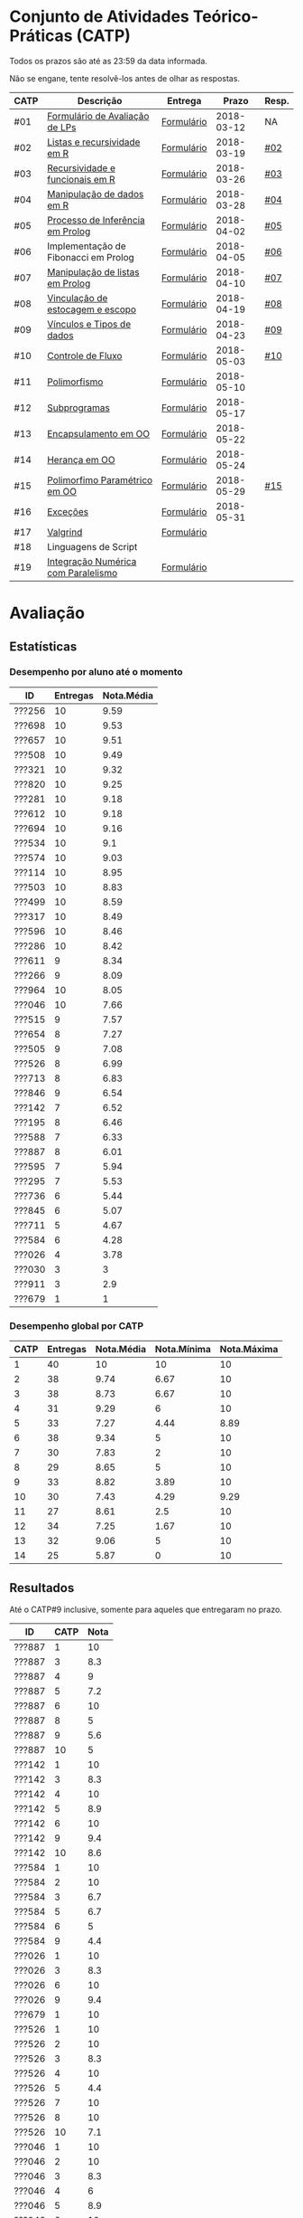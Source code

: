 * Conjunto de Atividades Teórico-Práticas (CATP)

Todos os prazos são até as 23:59 da data informada.

Não se engane, tente resolvê-los antes de olhar as respostas.

| CATP | Descrição                            | Entrega    |      Prazo | Resp. |
|------+--------------------------------------+------------+------------+-------|
| #01  | [[./def/01/formulario.pdf][Formulário de Avaliação de LPs]]       | [[https://goo.gl/forms/ESOxCX5dI85V895R2][Formulário]] | 2018-03-12 | NA    |
| #02  | [[./def/02/README.org][Listas e recursividade em R]]          | [[https://goo.gl/forms/zBzVXAaCxTUJMngA3][Formulário]] | 2018-03-19 | [[./resp/02.org][#02]]   |
| #03  | [[./def/03/README.org][Recursividade e funcionais em R]]      | [[https://goo.gl/forms/i66aq6jtqohvh6jG3][Formulário]] | 2018-03-26 | [[./resp/03.org][#03]]   |
| #04  | [[./def/04/README.org][Manipulação de dados em R]]            | [[https://goo.gl/forms/JlyBnySDhWH4eeKq1][Formulário]] | 2018-03-28 | [[./def/04/README.org][#04]]   |
| #05  | [[./def/05/README.org][Processo de Inferência em Prolog]]     | [[https://goo.gl/forms/Okq61k41Tnc0zKOj1][Formulário]] | 2018-04-02 | [[./resp/05.org][#05]]   |
| #06  | Implementação de Fibonacci em Prolog | [[https://goo.gl/forms/SlzDngBjA3Fcqanl1][Formulário]] | 2018-04-05 | [[./resp/06.org][#06]]   |
| #07  | [[./def/07/README.org][Manipulação de listas em Prolog]]      | [[https://goo.gl/forms/WK9Ug9D1dZWbfNJx2][Formulário]] | 2018-04-10 | [[./resp/07.org][#07]]   |
| #08  | [[./def/08/README.org][Vinculação de estocagem e escopo]]     | [[https://goo.gl/forms/XiBUY20Uq27MO9QX2][Formulário]] | 2018-04-19 | [[./resp/08.org][#08]]   |
| #09  | [[./def/09/README.org][Vínculos e Tipos de dados]]            | [[https://goo.gl/forms/hPgR5XrYwOhwLHB22][Formulário]] | 2018-04-23 | [[./resp/09.org][#09]]   |
|------+--------------------------------------+------------+------------+-------|
| #10  | [[./def/10/README.org][Controle de Fluxo]]                    | [[https://goo.gl/forms/9q2TEEu3JmHyN17F2][Formulário]] | 2018-05-03 | [[./resp/10.org][#10]]   |
| #11  | [[./def/11/README.org][Polimorfismo]]                         | [[https://goo.gl/forms/3M8jwFABt9rfzuFv1][Formulário]] | 2018-05-10 |       |
| #12  | [[./def/12/README.org][Subprogramas]]                         | [[https://goo.gl/forms/QWYkuJpck34g2tNh1][Formulário]] | 2018-05-17 |       |
| #13  | [[./def/13/README.org][Encapsulamento em OO]]                 | [[https://goo.gl/forms/JsAzqE3rKboHzJx23][Formulário]] | 2018-05-22 |       |
| #14  | [[./def/14/README.org][Herança em OO]]                        | [[https://goo.gl/forms/YHaDmzofJaKQqJT22][Formulário]] | 2018-05-24 |       |
| #15  | [[./def/15/README.org][Polimorfimo Paramétrico em OO]]        | [[https://goo.gl/forms/xzLPAPJAWoTlKtki2][Formulário]] | 2018-05-29 | [[./resp/15.org][#15]]   |
| #16  | [[./def/16/README.org][Exceções]]                             | [[https://goo.gl/forms/g0AJ2VlY3fmq17UG2][Formulário]] | 2018-05-31 |       |
| #17  | [[./def/17/README.org][Valgrind]]                             | [[https://goo.gl/forms/YzaGXvZxrtS3xlZs2][Formulário]] |            |       |
| #18  | Linguagens de Script                 |            |            |       |
| #19  | [[./def/19/README.org][Integração Numérica com Paralelismo]]  | [[https://goo.gl/forms/pPEETL2bPIr80dvf2][Formulário]] |            |       |

* Avaliação
** Estatísticas
*** Desempenho por aluno até o momento

| ID     | Entregas | Nota.Média |
|--------+----------+------------|
| ???256 |       10 |       9.59 |
| ???698 |       10 |       9.53 |
| ???657 |       10 |       9.51 |
| ???508 |       10 |       9.49 |
| ???321 |       10 |       9.32 |
| ???820 |       10 |       9.25 |
| ???281 |       10 |       9.18 |
| ???612 |       10 |       9.18 |
| ???694 |       10 |       9.16 |
| ???534 |       10 |        9.1 |
| ???574 |       10 |       9.03 |
| ???114 |       10 |       8.95 |
| ???503 |       10 |       8.83 |
| ???499 |       10 |       8.59 |
| ???317 |       10 |       8.49 |
| ???596 |       10 |       8.46 |
| ???286 |       10 |       8.42 |
| ???611 |        9 |       8.34 |
| ???266 |        9 |       8.09 |
| ???964 |       10 |       8.05 |
| ???046 |       10 |       7.66 |
| ???515 |        9 |       7.57 |
| ???654 |        8 |       7.27 |
| ???505 |        9 |       7.08 |
| ???526 |        8 |       6.99 |
| ???713 |        8 |       6.83 |
| ???846 |        9 |       6.54 |
| ???142 |        7 |       6.52 |
| ???195 |        8 |       6.46 |
| ???588 |        7 |       6.33 |
| ???887 |        8 |       6.01 |
| ???595 |        7 |       5.94 |
| ???295 |        7 |       5.53 |
| ???736 |        6 |       5.44 |
| ???845 |        6 |       5.07 |
| ???711 |        5 |       4.67 |
| ???584 |        6 |       4.28 |
| ???026 |        4 |       3.78 |
| ???030 |        3 |          3 |
| ???911 |        3 |        2.9 |
| ???679 |        1 |          1 |

*** Desempenho global por CATP

| CATP | Entregas | Nota.Média | Nota.Mínima | Nota.Máxima |
|------+----------+------------+-------------+-------------|
|    1 |       40 |         10 |          10 |          10 |
|    2 |       38 |       9.74 |        6.67 |          10 |
|    3 |       38 |       8.73 |        6.67 |          10 |
|    4 |       31 |       9.29 |           6 |          10 |
|    5 |       33 |       7.27 |        4.44 |        8.89 |
|    6 |       38 |       9.34 |           5 |          10 |
|    7 |       30 |       7.83 |           2 |          10 |
|    8 |       29 |       8.65 |           5 |          10 |
|    9 |       33 |       8.82 |        3.89 |          10 |
|   10 |       30 |       7.43 |        4.29 |        9.29 |
|   11 |       27 |       8.61 |         2.5 |          10 |
|   12 |       34 |       7.25 |        1.67 |          10 |
|   13 |       32 |       9.06 |           5 |          10 |
|   14 |       25 |       5.87 |           0 |          10 |

** Resultados

 Até o CATP#9 inclusive, somente para aqueles que entregaram no prazo.

 | ID     | CATP | Nota |
 |--------+------+------|
 | ???887 |    1 |   10 |
 | ???887 |    3 |  8.3 |
 | ???887 |    4 |    9 |
 | ???887 |    5 |  7.2 |
 | ???887 |    6 |   10 |
 | ???887 |    8 |    5 |
 | ???887 |    9 |  5.6 |
 | ???887 |   10 |    5 |
 | ???142 |    1 |   10 |
 | ???142 |    3 |  8.3 |
 | ???142 |    4 |   10 |
 | ???142 |    5 |  8.9 |
 | ???142 |    6 |   10 |
 | ???142 |    9 |  9.4 |
 | ???142 |   10 |  8.6 |
 | ???584 |    1 |   10 |
 | ???584 |    2 |   10 |
 | ???584 |    3 |  6.7 |
 | ???584 |    5 |  6.7 |
 | ???584 |    6 |    5 |
 | ???584 |    9 |  4.4 |
 | ???026 |    1 |   10 |
 | ???026 |    3 |  8.3 |
 | ???026 |    6 |   10 |
 | ???026 |    9 |  9.4 |
 | ???679 |    1 |   10 |
 | ???526 |    1 |   10 |
 | ???526 |    2 |   10 |
 | ???526 |    3 |  8.3 |
 | ???526 |    4 |   10 |
 | ???526 |    5 |  4.4 |
 | ???526 |    7 |   10 |
 | ???526 |    8 |   10 |
 | ???526 |   10 |  7.1 |
 | ???046 |    1 |   10 |
 | ???046 |    2 |   10 |
 | ???046 |    3 |  8.3 |
 | ???046 |    4 |    6 |
 | ???046 |    5 |  8.9 |
 | ???046 |    6 |   10 |
 | ???046 |    7 |    5 |
 | ???046 |    8 |  6.7 |
 | ???046 |    9 |  3.9 |
 | ???046 |   10 |  7.9 |
 | ???964 |    1 |   10 |
 | ???964 |    2 |   10 |
 | ???964 |    3 |   10 |
 | ???964 |    4 |    8 |
 | ???964 |    5 |  5.6 |
 | ???964 |    6 |   10 |
 | ???964 |    7 |    3 |
 | ???964 |    8 |  6.7 |
 | ???964 |    9 |  9.4 |
 | ???964 |   10 |  7.9 |
 | ???820 |    1 |   10 |
 | ???820 |    2 |   10 |
 | ???820 |    2 |   10 |
 | ???820 |    3 |  8.3 |
 | ???820 |    4 |   10 |
 | ???820 |    5 |  8.9 |
 | ???820 |    6 |   10 |
 | ???820 |    7 |    9 |
 | ???820 |    8 |  9.2 |
 | ???820 |    9 |   10 |
 | ???820 |   10 |  7.1 |
 | ???713 |    1 |   10 |
 | ???713 |    2 |   10 |
 | ???713 |    3 |   10 |
 | ???713 |    6 |   10 |
 | ???713 |    7 |    2 |
 | ???713 |    8 |  8.3 |
 | ???713 |    9 |  9.4 |
 | ???713 |   10 |  8.6 |
 | ???030 |    1 |   10 |
 | ???030 |    2 |   10 |
 | ???030 |    3 |   10 |
 | ???281 |    1 |   10 |
 | ???281 |    2 |   10 |
 | ???281 |    3 |  8.3 |
 | ???281 |    4 |   10 |
 | ???281 |    5 |  8.9 |
 | ???281 |    6 |   10 |
 | ???281 |    7 |    6 |
 | ???281 |    8 |   10 |
 | ???281 |    9 |   10 |
 | ???281 |   10 |  8.6 |
 | ???321 |    1 |   10 |
 | ???321 |    2 |  6.7 |
 | ???321 |    3 |   10 |
 | ???321 |    4 |   10 |
 | ???321 |    5 |  7.8 |
 | ???321 |    6 |   10 |
 | ???321 |    7 |   10 |
 | ???321 |    8 |   10 |
 | ???321 |    9 |  9.4 |
 | ???321 |   10 |  9.3 |
 | ???195 |    1 |   10 |
 | ???195 |    2 |  6.7 |
 | ???195 |    3 |  8.3 |
 | ???195 |    5 |  6.1 |
 | ???195 |    6 |   10 |
 | ???195 |    8 |  9.2 |
 | ???195 |    9 |  7.2 |
 | ???195 |   10 |  7.1 |
 | ???911 |    1 |   10 |
 | ???911 |    4 |    9 |
 | ???911 |    6 |   10 |
 | ???499 |    1 |   10 |
 | ???499 |    2 |   10 |
 | ???499 |    3 |  8.3 |
 | ???499 |    4 |    9 |
 | ???499 |    5 |  8.3 |
 | ???499 |    6 |   10 |
 | ???499 |    7 |    8 |
 | ???499 |    8 |  8.3 |
 | ???499 |    9 |  8.9 |
 | ???499 |   10 |    5 |
 | ???256 |    1 |   10 |
 | ???256 |    2 |   10 |
 | ???256 |    3 |   10 |
 | ???256 |    4 |   10 |
 | ???256 |    5 |  8.9 |
 | ???256 |    6 |   10 |
 | ???256 |    7 |    9 |
 | ???256 |    8 |   10 |
 | ???256 |    9 |  9.4 |
 | ???256 |   10 |  8.6 |
 | ???266 |    1 |   10 |
 | ???266 |    2 |   10 |
 | ???266 |    3 |   10 |
 | ???266 |    4 |   10 |
 | ???266 |    6 |    5 |
 | ???266 |    7 |    8 |
 | ???266 |    8 |  9.2 |
 | ???266 |    9 |  9.4 |
 | ???266 |   10 |  9.3 |
 | ???286 |    1 |   10 |
 | ???286 |    2 |  6.7 |
 | ???286 |    3 |  8.3 |
 | ???286 |    4 |   10 |
 | ???286 |    5 |  7.2 |
 | ???286 |    6 |   10 |
 | ???286 |    7 |    9 |
 | ???286 |    8 |  5.8 |
 | ???286 |    9 |   10 |
 | ???286 |   10 |  7.1 |
 | ???295 |    1 |   10 |
 | ???295 |    2 |   10 |
 | ???295 |    5 |    5 |
 | ???295 |    6 |   10 |
 | ???295 |    7 |    4 |
 | ???295 |    9 |  7.8 |
 | ???295 |   10 |  8.6 |
 | ???317 |    1 |   10 |
 | ???317 |    2 |   10 |
 | ???317 |    3 |  6.7 |
 | ???317 |    4 |   10 |
 | ???317 |    5 |    5 |
 | ???317 |    6 |   10 |
 | ???317 |    7 |    9 |
 | ???317 |    8 |  8.3 |
 | ???317 |    9 |  9.4 |
 | ???317 |   10 |  6.4 |
 | ???654 |    1 |   10 |
 | ???654 |    2 |   10 |
 | ???654 |    3 |   10 |
 | ???654 |    5 |  7.8 |
 | ???654 |    6 |   10 |
 | ???654 |    8 |  8.3 |
 | ???654 |    9 |  9.4 |
 | ???654 |   10 |  7.1 |
 | ???657 |    1 |   10 |
 | ???657 |    2 |   10 |
 | ???657 |    3 |  8.3 |
 | ???657 |    4 |   10 |
 | ???657 |    5 |  8.9 |
 | ???657 |    6 |   10 |
 | ???657 |    7 |   10 |
 | ???657 |    8 |   10 |
 | ???657 |    9 |   10 |
 | ???657 |   10 |  7.9 |
 | ???534 |    1 |   10 |
 | ???534 |    2 |   10 |
 | ???534 |    2 |   10 |
 | ???534 |    3 |  8.3 |
 | ???534 |    4 |    8 |
 | ???534 |    5 |  7.8 |
 | ???534 |    6 |   10 |
 | ???534 |    7 |    9 |
 | ???534 |    8 |   10 |
 | ???534 |    9 |   10 |
 | ???534 |   10 |  7.9 |
 | ???736 |    1 |   10 |
 | ???736 |    2 |   10 |
 | ???736 |    3 |  6.7 |
 | ???736 |    4 |   10 |
 | ???736 |    5 |  7.8 |
 | ???736 |    6 |   10 |
 | ???846 |    1 |   10 |
 | ???846 |    2 |   10 |
 | ???846 |    3 |  6.7 |
 | ???846 |    4 |    7 |
 | ???846 |    5 |    5 |
 | ???846 |    6 |   10 |
 | ???846 |    7 |    3 |
 | ???846 |    9 |  9.4 |
 | ???846 |   10 |  4.3 |
 | ???574 |    1 |   10 |
 | ???574 |    2 |   10 |
 | ???574 |    3 |   10 |
 | ???574 |    4 |    9 |
 | ???574 |    5 |  6.1 |
 | ???574 |    6 |   10 |
 | ???574 |    7 |   10 |
 | ???574 |    8 |   10 |
 | ???574 |    9 |  9.4 |
 | ???574 |   10 |  5.7 |
 | ???588 |    1 |   10 |
 | ???588 |    2 |   10 |
 | ???588 |    2 |   10 |
 | ???588 |    3 |  8.3 |
 | ???588 |    5 |  6.7 |
 | ???588 |    6 |   10 |
 | ???588 |    7 |   10 |
 | ???588 |    9 |  8.3 |
 | ???595 |    1 |   10 |
 | ???595 |    2 |   10 |
 | ???595 |    3 |  8.3 |
 | ???595 |    5 |  6.7 |
 | ???595 |    6 |    5 |
 | ???595 |    7 |   10 |
 | ???595 |    9 |  9.4 |
 | ???596 |    1 |   10 |
 | ???596 |    2 |   10 |
 | ???596 |    3 |  6.7 |
 | ???596 |    4 |    9 |
 | ???596 |    5 |  6.7 |
 | ???596 |    6 |   10 |
 | ???596 |    7 |   10 |
 | ???596 |    8 |   10 |
 | ???596 |    9 |  7.2 |
 | ???596 |   10 |    5 |
 | ???612 |    1 |   10 |
 | ???612 |    2 |   10 |
 | ???612 |    3 |   10 |
 | ???612 |    4 |   10 |
 | ???612 |    5 |  8.9 |
 | ???612 |    6 |   10 |
 | ???612 |    7 |    8 |
 | ???612 |    8 |  7.5 |
 | ???612 |    9 |  8.9 |
 | ???612 |   10 |  8.6 |
 | ???503 |    1 |   10 |
 | ???503 |    2 |   10 |
 | ???503 |    3 |   10 |
 | ???503 |    4 |    9 |
 | ???503 |    5 |  8.3 |
 | ???503 |    6 |    5 |
 | ???503 |    7 |   10 |
 | ???503 |    8 |  8.3 |
 | ???503 |    9 |  8.3 |
 | ???503 |   10 |  9.3 |
 | ???505 |    1 |   10 |
 | ???505 |    2 |   10 |
 | ???505 |    3 |   10 |
 | ???505 |    4 |    9 |
 | ???505 |    5 |  7.2 |
 | ???505 |    6 |   10 |
 | ???505 |    7 |    3 |
 | ???505 |    8 |  5.8 |
 | ???505 |   10 |  5.7 |
 | ???508 |    1 |   10 |
 | ???508 |    2 |   10 |
 | ???508 |    3 |   10 |
 | ???508 |    4 |   10 |
 | ???508 |    5 |  8.9 |
 | ???508 |    6 |   10 |
 | ???508 |    7 |    9 |
 | ???508 |    8 |  9.2 |
 | ???508 |    9 |   10 |
 | ???508 |   10 |  7.9 |
 | ???515 |    1 |   10 |
 | ???515 |    2 |   10 |
 | ???515 |    3 |   10 |
 | ???515 |    4 |    9 |
 | ???515 |    5 |  7.8 |
 | ???515 |    6 |    5 |
 | ???515 |    7 |    7 |
 | ???515 |    8 |  9.2 |
 | ???515 |    9 |  7.8 |
 | ???845 |    3 |  8.3 |
 | ???845 |    4 |    8 |
 | ???845 |    6 |   10 |
 | ???845 |    7 |    6 |
 | ???845 |    8 |  8.3 |
 | ???845 |    9 |   10 |
 | ???611 |    1 |   10 |
 | ???611 |    2 |   10 |
 | ???611 |    3 |  8.3 |
 | ???611 |    4 |   10 |
 | ???611 |    5 |  7.2 |
 | ???611 |    6 |   10 |
 | ???611 |    7 |   10 |
 | ???611 |    8 |   10 |
 | ???611 |   10 |  7.9 |
 | ???114 |    1 |   10 |
 | ???114 |    2 |   10 |
 | ???114 |    3 |   10 |
 | ???114 |    4 |   10 |
 | ???114 |    5 |  6.7 |
 | ???114 |    6 |   10 |
 | ???114 |    7 |    8 |
 | ???114 |    8 |  7.5 |
 | ???114 |    9 |  9.4 |
 | ???114 |   10 |  7.9 |
 | ???694 |    1 |   10 |
 | ???694 |    2 |   10 |
 | ???694 |    3 |  8.3 |
 | ???694 |    4 |   10 |
 | ???694 |    5 |  6.1 |
 | ???694 |    6 |   10 |
 | ???694 |    7 |   10 |
 | ???694 |    8 |   10 |
 | ???694 |    9 |   10 |
 | ???694 |   10 |  7.1 |
 | ???698 |    1 |   10 |
 | ???698 |    2 |   10 |
 | ???698 |    3 |   10 |
 | ???698 |    4 |    9 |
 | ???698 |    5 |  7.8 |
 | ???698 |    6 |   10 |
 | ???698 |    7 |   10 |
 | ???698 |    8 |   10 |
 | ???698 |    9 |   10 |
 | ???698 |   10 |  8.6 |
 | ???711 |    1 |   10 |
 | ???711 |    2 |   10 |
 | ???711 |    3 |  6.7 |
 | ???711 |    4 |   10 |
 | ???711 |    6 |   10 |
